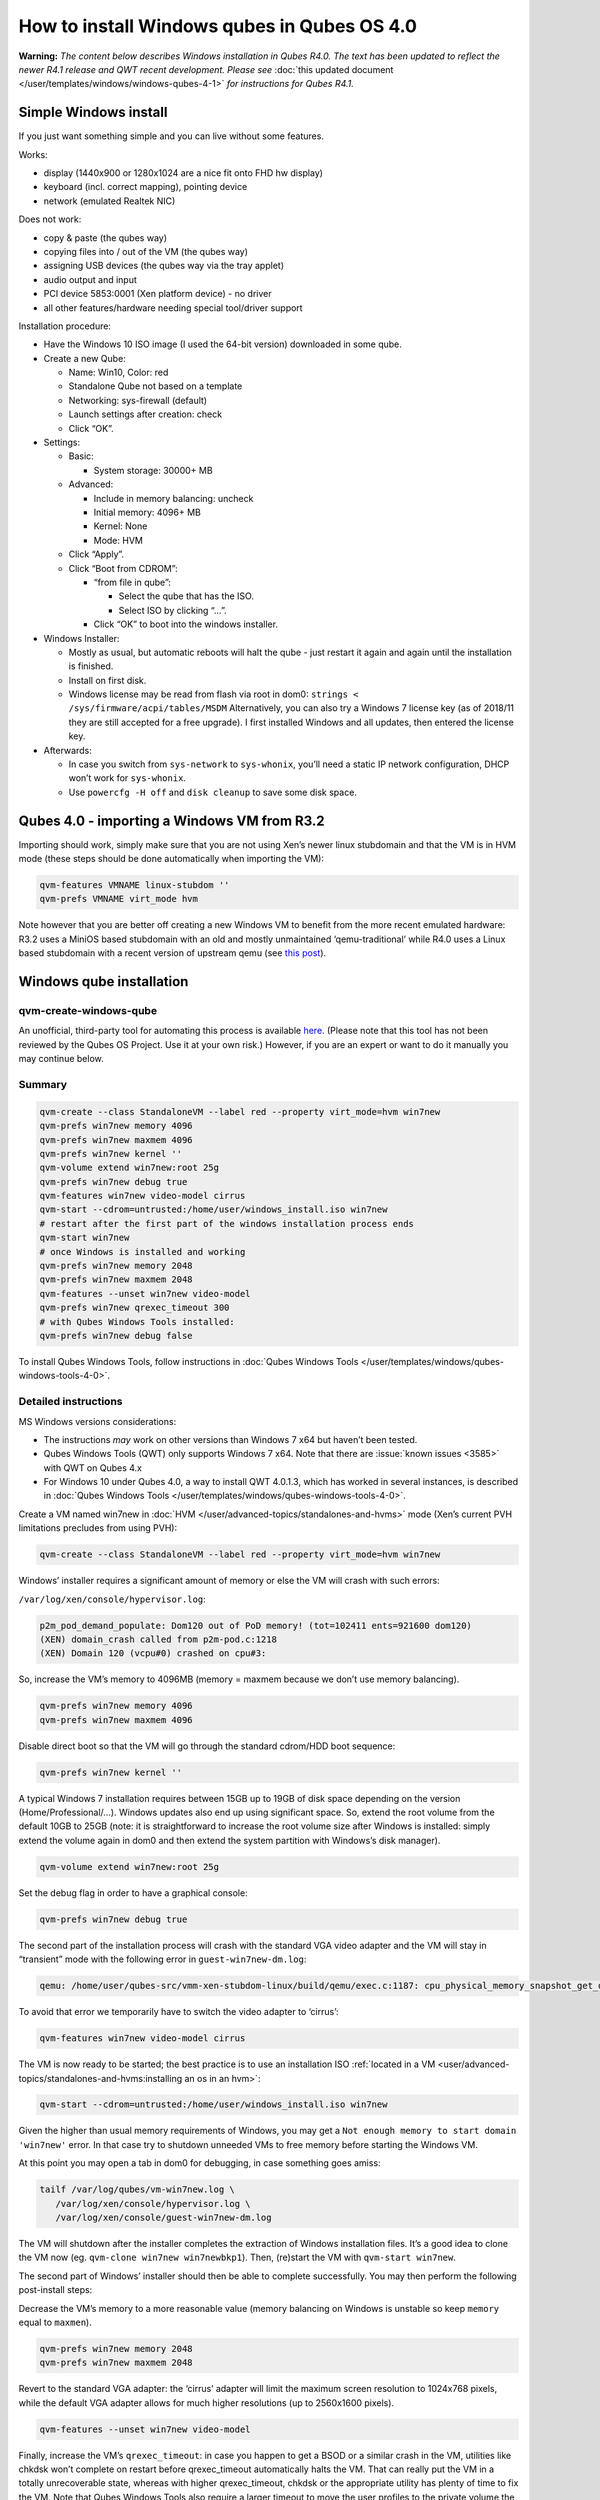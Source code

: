 ============================================
How to install Windows qubes in Qubes OS 4.0
============================================


**Warning:** *The content below describes Windows installation in Qubes R4.0. The text has been updated to reflect the newer R4.1 release and QWT recent development. Please see* :doc:`this updated document </user/templates/windows/windows-qubes-4-1>` *for instructions for Qubes R4.1.*

Simple Windows install
----------------------


If you just want something simple and you can live without some features.

Works:

- display (1440x900 or 1280x1024 are a nice fit onto FHD hw display)

- keyboard (incl. correct mapping), pointing device

- network (emulated Realtek NIC)



Does not work:

- copy & paste (the qubes way)

- copying files into / out of the VM (the qubes way)

- assigning USB devices (the qubes way via the tray applet)

- audio output and input

- PCI device 5853:0001 (Xen platform device) - no driver

- all other features/hardware needing special tool/driver support



Installation procedure:

- Have the Windows 10 ISO image (I used the 64-bit version) downloaded in some qube.

- Create a new Qube:

  - Name: Win10, Color: red

  - Standalone Qube not based on a template

  - Networking: sys-firewall (default)

  - Launch settings after creation: check

  - Click “OK”.



- Settings:

  - Basic:

    - System storage: 30000+ MB



  - Advanced:

    - Include in memory balancing: uncheck

    - Initial memory: 4096+ MB

    - Kernel: None

    - Mode: HVM



  - Click “Apply”.

  - Click “Boot from CDROM”:

    - “from file in qube”:

      - Select the qube that has the ISO.

      - Select ISO by clicking “…”.



    - Click “OK” to boot into the windows installer.





- Windows Installer:

  - Mostly as usual, but automatic reboots will halt the qube - just restart it again and again until the installation is finished.

  - Install on first disk.

  - Windows license may be read from flash via root in dom0:
    ``strings < /sys/firmware/acpi/tables/MSDM``
    Alternatively, you can also try a Windows 7 license key (as of 2018/11 they are still accepted for a free upgrade).
    I first installed Windows and all updates, then entered the license key.



- Afterwards:

  - In case you switch from ``sys-network`` to ``sys-whonix``, you’ll need a static IP network configuration, DHCP won’t work for ``sys-whonix``.

  - Use ``powercfg -H off`` and ``disk cleanup`` to save some disk space.





Qubes 4.0 - importing a Windows VM from R3.2
--------------------------------------------


Importing should work, simply make sure that you are not using Xen’s newer linux stubdomain and that the VM is in HVM mode (these steps should be done automatically when importing the VM):

.. code:: bash

      qvm-features VMNAME linux-stubdom ''
      qvm-prefs VMNAME virt_mode hvm



Note however that you are better off creating a new Windows VM to benefit from the more recent emulated hardware: R3.2 uses a MiniOS based stubdomain with an old and mostly unmaintained ‘qemu-traditional’ while R4.0 uses a Linux based stubdomain with a recent version of upstream qemu (see `this post <https://groups.google.com/d/msg/qubes-devel/tBqwJmOAJ94/xmFCGJnuAwAJ>`__).

Windows qube installation
-------------------------


qvm-create-windows-qube
^^^^^^^^^^^^^^^^^^^^^^^


An unofficial, third-party tool for automating this process is available `here <https://github.com/elliotkillick/qvm-create-windows-qube>`__. (Please note that this tool has not been reviewed by the Qubes OS Project. Use it at your own risk.) However, if you are an expert or want to do it manually you may continue below.

Summary
^^^^^^^


.. code:: bash

      qvm-create --class StandaloneVM --label red --property virt_mode=hvm win7new
      qvm-prefs win7new memory 4096
      qvm-prefs win7new maxmem 4096
      qvm-prefs win7new kernel ''
      qvm-volume extend win7new:root 25g
      qvm-prefs win7new debug true
      qvm-features win7new video-model cirrus
      qvm-start --cdrom=untrusted:/home/user/windows_install.iso win7new
      # restart after the first part of the windows installation process ends
      qvm-start win7new
      # once Windows is installed and working
      qvm-prefs win7new memory 2048
      qvm-prefs win7new maxmem 2048
      qvm-features --unset win7new video-model
      qvm-prefs win7new qrexec_timeout 300
      # with Qubes Windows Tools installed:
      qvm-prefs win7new debug false



To install Qubes Windows Tools, follow instructions in :doc:`Qubes Windows Tools </user/templates/windows/qubes-windows-tools-4-0>`.

Detailed instructions
^^^^^^^^^^^^^^^^^^^^^


MS Windows versions considerations:

- The instructions *may* work on other versions than Windows 7 x64 but haven’t been tested.

- Qubes Windows Tools (QWT) only supports Windows 7 x64. Note that there are :issue:`known issues <3585>` with QWT on Qubes 4.x

- For Windows 10 under Qubes 4.0, a way to install QWT 4.0.1.3, which has worked in several instances, is described in :doc:`Qubes Windows Tools </user/templates/windows/qubes-windows-tools-4-0>`.



Create a VM named win7new in :doc:`HVM </user/advanced-topics/standalones-and-hvms>` mode (Xen’s current PVH limitations precludes from using PVH):

.. code:: bash

      qvm-create --class StandaloneVM --label red --property virt_mode=hvm win7new



Windows’ installer requires a significant amount of memory or else the VM will crash with such errors:

``/var/log/xen/console/hypervisor.log``:

.. code:: bash

      p2m_pod_demand_populate: Dom120 out of PoD memory! (tot=102411 ents=921600 dom120)
      (XEN) domain_crash called from p2m-pod.c:1218
      (XEN) Domain 120 (vcpu#0) crashed on cpu#3:



So, increase the VM’s memory to 4096MB (memory = maxmem because we don’t use memory balancing).

.. code:: bash

      qvm-prefs win7new memory 4096
      qvm-prefs win7new maxmem 4096



Disable direct boot so that the VM will go through the standard cdrom/HDD boot sequence:

.. code:: bash

      qvm-prefs win7new kernel ''



A typical Windows 7 installation requires between 15GB up to 19GB of disk space depending on the version (Home/Professional/…). Windows updates also end up using significant space. So, extend the root volume from the default 10GB to 25GB (note: it is straightforward to increase the root volume size after Windows is installed: simply extend the volume again in dom0 and then extend the system partition with Windows’s disk manager).

.. code:: bash

      qvm-volume extend win7new:root 25g



Set the debug flag in order to have a graphical console:

.. code:: bash

      qvm-prefs win7new debug true



The second part of the installation process will crash with the standard VGA video adapter and the VM will stay in “transient” mode with the following error in ``guest-win7new-dm.log``:

.. code::

      qemu: /home/user/qubes-src/vmm-xen-stubdom-linux/build/qemu/exec.c:1187: cpu_physical_memory_snapshot_get_dirty: Assertion `start + length <= snap->end' failed.



To avoid that error we temporarily have to switch the video adapter to ‘cirrus’:

.. code:: bash

      qvm-features win7new video-model cirrus



The VM is now ready to be started; the best practice is to use an installation ISO :ref:`located in a VM <user/advanced-topics/standalones-and-hvms:installing an os in an hvm>`:

.. code:: bash

      qvm-start --cdrom=untrusted:/home/user/windows_install.iso win7new



Given the higher than usual memory requirements of Windows, you may get a ``Not enough memory to start domain 'win7new'`` error. In that case try to shutdown unneeded VMs to free memory before starting the Windows VM.

At this point you may open a tab in dom0 for debugging, in case something goes amiss:

.. code:: bash

      tailf /var/log/qubes/vm-win7new.log \
         /var/log/xen/console/hypervisor.log \
         /var/log/xen/console/guest-win7new-dm.log



The VM will shutdown after the installer completes the extraction of Windows installation files. It’s a good idea to clone the VM now (eg. ``qvm-clone win7new win7newbkp1``). Then, (re)start the VM with ``qvm-start win7new``.

The second part of Windows’ installer should then be able to complete successfully. You may then perform the following post-install steps:

Decrease the VM’s memory to a more reasonable value (memory balancing on Windows is unstable so keep ``memory`` equal to ``maxmen``).

.. code:: bash

      qvm-prefs win7new memory 2048
      qvm-prefs win7new maxmem 2048



Revert to the standard VGA adapter: the ‘cirrus’ adapter will limit the maximum screen resolution to 1024x768 pixels, while the default VGA adapter allows for much higher resolutions (up to 2560x1600 pixels).

.. code:: bash

      qvm-features --unset win7new video-model



Finally, increase the VM’s ``qrexec_timeout``: in case you happen to get a BSOD or a similar crash in the VM, utilities like chkdsk won’t complete on restart before qrexec_timeout automatically halts the VM. That can really put the VM in a totally unrecoverable state, whereas with higher qrexec_timeout, chkdsk or the appropriate utility has plenty of time to fix the VM. Note that Qubes Windows Tools also require a larger timeout to move the user profiles to the private volume the first time the VM reboots after the tools’ installation.

.. code:: bash

      qvm-prefs win7new qrexec_timeout 300



At that point you should have a functional and stable Windows VM, although without updates, Xen’s PV drivers nor Qubes integration (see sections :ref:`Windows Update <user/templates/windows/windows-qubes-4-0:windows update>` and :ref:`Xen PV drivers and Qubes Windows Tools <user/templates/windows/qubes-windows-tools-4-0:xen pv drivers and qubes windows tools>`). It is a good time to clone the VM again.

Windows as a template
---------------------


Windows 7 and 10 can be installed as TemplateVM by selecting

.. code:: bash

      qvm-create --class TemplateVM --property virt_mode=HVM --property kernel='' --label black Windows-template



when creating the VM. To have the user data stored in AppVMs depending on this template, Windows 7 and 10 have to be treated differently:

- For Windows 7, the option to move the user directories from drive ``C`` to drive ``D`` works and causes any user data to be stored in the AppVMs based on this template, and not in the template itself.

- After installation of Windows 10 as a TemplateVM, the Windows disk manager may be used to add the private volume as disk ``D:``, and you may, using the documented Windows operations, move the user directories ``C:\users\<username>\Documents`` to this new disk, allowing depending AppVMs to have their own private volumes. Moving the hidden application directories ``AppData``, however, is likely to invite trouble - the same trouble that occurs if, during QWT installation, the option ``Move user profiles`` is selected.



For Windows 10, configuration data like those stored in directories like ``AppData`` still remain in the TemplateVM, such that their changes are lost each time the AppVM shuts down. In order to make permanent changes to these configuration data, they have to be changed in the TemplateVM, meaning that applications have to be started there, which violates and perhaps even endangers the security of the TemplateVM. Such changes should be done only if absolutely necessary and with great care. It is a good idea to test them first in a cloned TemplateVM before applying them in the production VM.

AppVMs based on these templates can be created the normal way by using the Qube Manager or by specifying

.. code:: bash

      qvm-create --class=AppVM --template=<VMname>



On starting the AppVM, sometimes a message is displayed that the Xen PV Network Class needs to restart the system. This message can be safely ignored and closed by selecting “No”.

**Caution:** These AppVMs must not be started while the corresponding TemplateVM is running, because they share the TemplateVM’s license data. Even if this could work sometimes, it would be a violation of the license terms.

Windows 10 Usage According to GDPR
^^^^^^^^^^^^^^^^^^^^^^^^^^^^^^^^^^


If Windows 10 is used in the EU to process personal data, according to GDPR no automatic data transfer to countries outside the EU is allowed without explicit consent of the person(s) concerned, or other legal consent, as applicable. Since no reliable way is found to completely control the sending of telemetry from Windows 10, the system containing personal data must be completely shielded from the internet.

This can be achieved by installing Windows 10 on a TemplateVM with the user data directory moved to a separate drive (usually ``D:``). Personal data must not be stored within the TemplateVM, but only in AppVMs depending on this TemplateVM. Network access by these AppVMs must be restricted to the local network and perhaps additional selected servers within the EU. Any data exchange of the AppVMs must be restricted to file and clipboard operations to and from other VMs in the same Qubes system.

Windows update
--------------


Depending on how old your installation media is, fully updating your Windows VM may take *hours* (this isn’t specific to Xen/Qubes) so make sure you clone your VM between the mandatory reboots in case something goes wrong. This :issue:`comment <3585#issuecomment-366471111>` provides useful links on updating a Windows 7 SP1 VM.

**Note:** if you already have Qubes Windows Tools installed the video adapter in Windows will be “Qubes video driver” and you won’t be able to see the Windows Update process when the VM is being powered off because Qubes services would have been stopped by then. Depending on the size of the Windows update packs it may take a bit of time until the VM shutdowns by itself, leaving one wondering if the VM has crashed or still finalizing the updates (in dom0 a changing CPU usage - eg. shown with ``xentop`` - usually indicates that the VM hasn’t crashed). To avoid guessing the VM’s state enable debugging (``qvm-prefs -s win7new debug true``) and in Windows’ device manager (My computer -> Manage / Device manager / Display adapters) temporarily re-enable the standard VGA adapter and disable “Qubes video driver”. You can disable debugging and revert to Qubes’ display once the VM is updated.

Further customization
---------------------


Please see the :topic:`Customizing Windows 7 templates <19005>` page (despite the focus on preparing the VM for use as a template, most of the instructions are independent from how the VM will be used - ie. TemplateVM or StandaloneVM).
